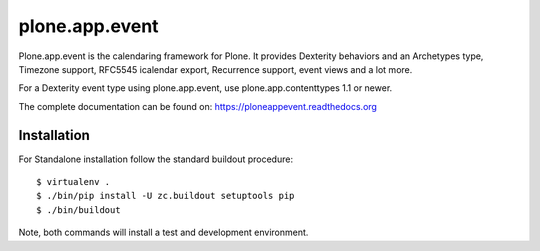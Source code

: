 plone.app.event
===============

Plone.app.event is the calendaring framework for Plone. It provides Dexterity behaviors and an Archetypes type, Timezone support, RFC5545 icalendar export, Recurrence support, event views and a lot more.

For a Dexterity event type using plone.app.event, use plone.app.contenttypes 1.1 or newer.

The complete documentation can be found on: https://ploneappevent.readthedocs.org


Installation
------------

For Standalone installation follow the standard buildout procedure::

    $ virtualenv .
    $ ./bin/pip install -U zc.buildout setuptools pip
    $ ./bin/buildout

Note, both commands will install a test and development environment.

